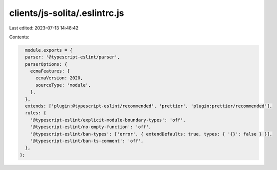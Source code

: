 clients/js-solita/.eslintrc.js
==============================

Last edited: 2023-07-13 14:48:42

Contents:

.. code-block:: js

    module.exports = {
    parser: '@typescript-eslint/parser',
    parserOptions: {
      ecmaFeatures: {
        ecmaVersion: 2020,
        sourceType: 'module',
      },
    },
    extends: ['plugin:@typescript-eslint/recommended', 'prettier', 'plugin:prettier/recommended'],
    rules: {
      '@typescript-eslint/explicit-module-boundary-types': 'off',
      '@typescript-eslint/no-empty-function': 'off',
      '@typescript-eslint/ban-types': ['error', { extendDefaults: true, types: { '{}': false } }],
      '@typescript-eslint/ban-ts-comment': 'off',
    },
  };
  

